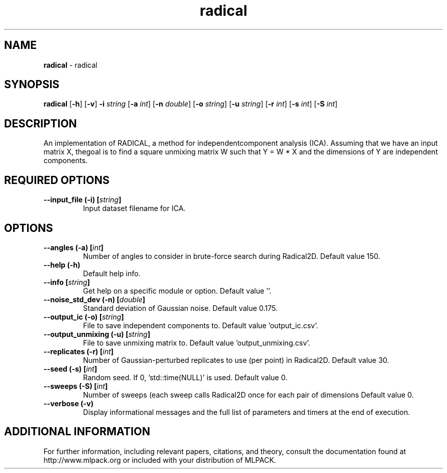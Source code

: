 .\" Text automatically generated by txt2man
.TH radical  "1" "" ""
.SH NAME
\fBradical \fP- radical
.SH SYNOPSIS
.nf
.fam C
 \fBradical\fP [\fB-h\fP] [\fB-v\fP] \fB-i\fP \fIstring\fP [\fB-a\fP \fIint\fP] [\fB-n\fP \fIdouble\fP] [\fB-o\fP \fIstring\fP] [\fB-u\fP \fIstring\fP] [\fB-r\fP \fIint\fP] [\fB-s\fP \fIint\fP] [\fB-S\fP \fIint\fP] 
.fam T
.fi
.fam T
.fi
.SH DESCRIPTION


An implementation of RADICAL, a method for independentcomponent analysis
(ICA). Assuming that we have an input matrix X, thegoal is to find a square
unmixing matrix W such that Y = W * X and the dimensions of Y are independent
components.
.SH REQUIRED OPTIONS 

.TP
.B
\fB--input_file\fP (\fB-i\fP) [\fIstring\fP]
Input dataset filename for ICA.  
.SH OPTIONS 

.TP
.B
\fB--angles\fP (\fB-a\fP) [\fIint\fP]
Number of angles to consider in brute-force search during Radical2D. Default value 150. 
.TP
.B
\fB--help\fP (\fB-h\fP)
Default help info. 
.TP
.B
\fB--info\fP [\fIstring\fP]
Get help on a specific module or option.  Default value ''. 
.TP
.B
\fB--noise_std_dev\fP (\fB-n\fP) [\fIdouble\fP]
Standard deviation of Gaussian noise. Default value 0.175. 
.TP
.B
\fB--output_ic\fP (\fB-o\fP) [\fIstring\fP]
File to save independent components to. Default value 'output_ic.csv'. 
.TP
.B
\fB--output_unmixing\fP (\fB-u\fP) [\fIstring\fP]
File to save unmixing matrix to. Default value 'output_unmixing.csv'. 
.TP
.B
\fB--replicates\fP (\fB-r\fP) [\fIint\fP]
Number of Gaussian-perturbed replicates to use (per point) in Radical2D. Default value 30. 
.TP
.B
\fB--seed\fP (\fB-s\fP) [\fIint\fP]
Random seed. If 0, 'std::time(NULL)' is used.  Default value 0. 
.TP
.B
\fB--sweeps\fP (\fB-S\fP) [\fIint\fP]
Number of sweeps (each sweep calls Radical2D once for each pair of dimensions Default value 0. 
.TP
.B
\fB--verbose\fP (\fB-v\fP)
Display informational messages and the full list of parameters and timers at the end of execution.
.SH ADDITIONAL INFORMATION

For further information, including relevant papers, citations, and theory,
consult the documentation found at http://www.mlpack.org or included with your
distribution of MLPACK.
